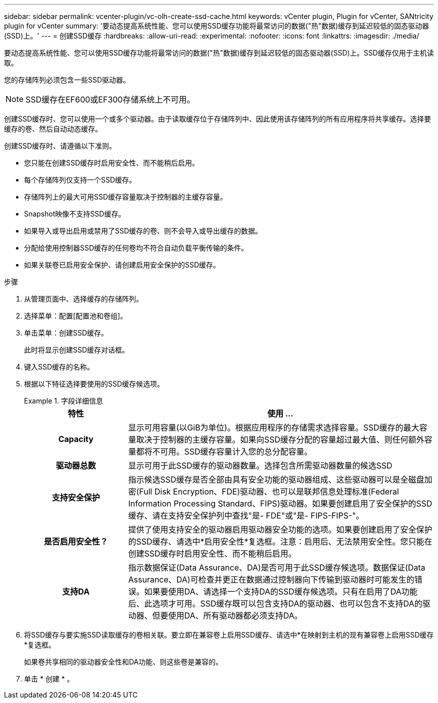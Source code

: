 ---
sidebar: sidebar 
permalink: vcenter-plugin/vc-olh-create-ssd-cache.html 
keywords: vCenter plugin, Plugin for vCenter, SANtricity plugin for vCenter 
summary: '要动态提高系统性能、您可以使用SSD缓存功能将最常访问的数据("热"数据)缓存到延迟较低的固态驱动器(SSD)上。' 
---
= 创建SSD缓存
:hardbreaks:
:allow-uri-read: 
:experimental: 
:nofooter: 
:icons: font
:linkattrs: 
:imagesdir: ./media/


[role="lead"]
要动态提高系统性能、您可以使用SSD缓存功能将最常访问的数据("热"数据)缓存到延迟较低的固态驱动器(SSD)上。SSD缓存仅用于主机读取。

您的存储阵列必须包含一些SSD驱动器。


NOTE: SSD缓存在EF600或EF300存储系统上不可用。

创建SSD缓存时、您可以使用一个或多个驱动器。由于读取缓存位于存储阵列中、因此使用该存储阵列的所有应用程序将共享缓存。选择要缓存的卷、然后自动动态缓存。

创建SSD缓存时、请遵循以下准则。

* 您只能在创建SSD缓存时启用安全性、而不能稍后启用。
* 每个存储阵列仅支持一个SSD缓存。
* 存储阵列上的最大可用SSD缓存容量取决于控制器的主缓存容量。
* Snapshot映像不支持SSD缓存。
* 如果导入或导出启用或禁用了SSD缓存的卷、则不会导入或导出缓存的数据。
* 分配给使用控制器SSD缓存的任何卷均不符合自动负载平衡传输的条件。
* 如果关联卷已启用安全保护、请创建启用安全保护的SSD缓存。


.步骤
. 从管理页面中、选择缓存的存储阵列。
. 选择菜单：配置[配置池和卷组]。
. 单击菜单：创建SSD缓存。
+
此时将显示创建SSD缓存对话框。

. 键入SSD缓存的名称。
. 根据以下特征选择要使用的SSD缓存候选项。
+
.字段详细信息
====
[cols="25h,~"]
|===
| 特性 | 使用 ... 


| Capacity | 显示可用容量(以GiB为单位)。根据应用程序的存储需求选择容量。SSD缓存的最大容量取决于控制器的主缓存容量。如果向SSD缓存分配的容量超过最大值、则任何额外容量都将不可用。SSD缓存容量计入您的总分配容量。 


| 驱动器总数 | 显示可用于此SSD缓存的驱动器数量。选择包含所需驱动器数量的候选SSD 


| 支持安全保护 | 指示候选SSD缓存是否全部由具有安全功能的驱动器组成、这些驱动器可以是全磁盘加密(Full Disk Encryption、FDE)驱动器、也可以是联邦信息处理标准(Federal Information Processing Standard、FIPS)驱动器。如果要创建启用了安全保护的SSD缓存、请在支持安全保护列中查找"是- FDE"或"是- FIPS-FIPS-"。 


| 是否启用安全性？ | 提供了使用支持安全的驱动器启用驱动器安全功能的选项。如果要创建启用了安全保护的SSD缓存、请选中*启用安全性*复选框。注意：启用后、无法禁用安全性。您只能在创建SSD缓存时启用安全性、而不能稍后启用。 


| 支持DA | 指示数据保证(Data Assurance、DA)是否可用于此SSD缓存候选项。数据保证(Data Assurance、DA)可检查并更正在数据通过控制器向下传输到驱动器时可能发生的错误。如果要使用DA、请选择一个支持DA的SSD缓存候选项。只有在启用了DA功能后、此选项才可用。SSD缓存既可以包含支持DA的驱动器、也可以包含不支持DA的驱动器、但要使用DA、所有驱动器都必须支持DA。 
|===
====
. 将SSD缓存与要实施SSD读取缓存的卷相关联。要立即在兼容卷上启用SSD缓存、请选中*在映射到主机的现有兼容卷上启用SSD缓存*复选框。
+
如果卷共享相同的驱动器安全性和DA功能、则这些卷是兼容的。

. 单击 * 创建 * 。

